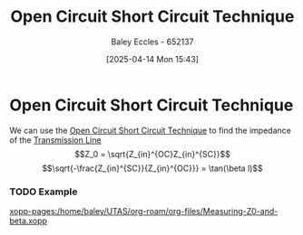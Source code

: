 :PROPERTIES:
:ID:       b9657e2e-2b4a-4013-ab28-1f71d10530f5
:END:
#+title: Open Circuit Short Circuit Technique
#+date: [2025-04-14 Mon 15:43]
#+AUTHOR: Baley Eccles - 652137
#+STARTUP: latexpreview

* Open Circuit Short Circuit Technique
We can use the [[id:b9657e2e-2b4a-4013-ab28-1f71d10530f5][Open Circuit Short Circuit Technique]] to find the impedance of the [[id:6af733cd-5562-4d42-a360-45271082b3c0][Transmission Line]]
\[Z_0 = \sqrt{Z_{in}^{OC}Z_{in}^{SC}}\]
\[\sqrt{-\frac{Z_{in}^{SC}}{Z_{in}^{OC}}} = \tan(\beta l)\]
*** TODO Example
[[xopp-pages:/home/baley/UTAS/org-roam/org-files/Measuring-Z0-and-beta.xopp]]
